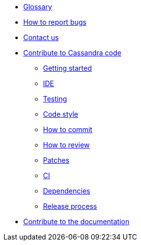 * xref:glossary.adoc[Glossary]
* xref:bugs.adoc[How to report bugs]
* xref:contactus.adoc[Contact us]

* xref:development/index.adoc[Contribute to Cassandra code]
** xref:development/gettingstarted.adoc[Getting started]
** xref:development/ide.adoc[IDE]
** xref:development/testing.adoc[Testing]
** xref:development/code_style.adoc[Code style]
** xref:development/how_to_commit.adoc[How to commit]
** xref:development/how_to_review.adoc[How to review]
** xref:development/patches.adoc[Patches]
** xref:development/ci.adoc[CI]
** xref:development/dependencies.adoc[Dependencies]
** xref:development/release_process.adoc[Release process]

* xref:development/documentation.adoc[Contribute to the documentation]
